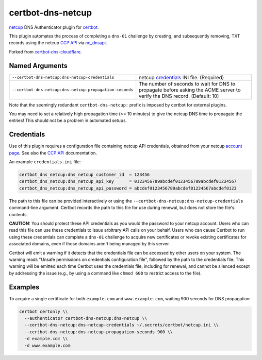 certbot-dns-netcup
==================

netcup_ DNS Authenticator plugin for certbot_.

This plugin automates the process of completing a ``dns-01`` challenge by
creating, and subsequently removing, TXT records using the netcup `CCP API`_
via nc_dnsapi_.

Forked from certbot-dns-cloudflare_.

.. _netcup: https://www.netcup.de/
.. _certbot: https://certbot.eff.org/
.. _CCP API: https://www.netcup-wiki.de/wiki/CCP_API
.. _nc_dnsapi: https://github.com/nbuchwitz/nc_dnsapi
.. _certbot-dns-cloudflare: https://certbot-dns-cloudflare.readthedocs.io/en/latest/


Named Arguments
---------------

=======================================================  =====================================
``--certbot-dns-netcup:dns-netcup-credentials``          netcup credentials_ INI file.
                                                         (Required)
``--certbot-dns-netcup:dns-netcup-propagation-seconds``  The number of seconds to wait for DNS
                                                         to propagate before asking the ACME
                                                         server to verify the DNS record.
                                                         (Default: 10)
=======================================================  =====================================

Note that the seemingly redundant ``certbot-dns-netcup:`` prefix is imposed by
certbot for external plugins.

You may need to set a relatively high propagation time (>= 10 minutes) to give
the netcup DNS time to propagate the entries! This should not be a problem in
automated setups.


Credentials
-----------

Use of this plugin requires a configuration file containing netcup API
credentials, obtained from your netcup
`account page <https://ccp.netcup.net/run/daten_aendern.php?sprung=api>`_.
See also the `CCP API`_ documentation.

An example ``credentials.ini`` file:

.. code-block:: ini

   certbot_dns_netcup:dns_netcup_customer_id  = 123456
   certbot_dns_netcup:dns_netcup_api_key      = 0123456789abcdef0123456789abcdef01234567
   certbot_dns_netcup:dns_netcup_api_password = abcdef0123456789abcdef01234567abcdef0123

The path to this file can be provided interactively or using the
``--certbot-dns-netcup:dns-netcup-credentials`` command-line argument. Certbot
records the path to this file for use during renewal, but does not store the
file's contents.


**CAUTION:** You should protect these API credentials as you would the
password to your netcup account. Users who can read this file can use these
credentials to issue arbitrary API calls on your behalf. Users who can cause
Certbot to run using these credentials can complete a ``dns-01`` challenge to
acquire new certificates or revoke existing certificates for associated
domains, even if those domains aren't being managed by this server.

Certbot will emit a warning if it detects that the credentials file can be
accessed by other users on your system. The warning reads "Unsafe permissions
on credentials configuration file", followed by the path to the credentials
file. This warning will be emitted each time Certbot uses the credentials file,
including for renewal, and cannot be silenced except by addressing the issue
(e.g., by using a command like ``chmod 600`` to restrict access to the file).


Examples
--------

To acquire a single certificate for both ``example.com`` and
``www.example.com``, waiting 900 seconds for DNS propagation:

.. code-block:: bash

   certbot certonly \\
     --authenticator certbot-dns-netcup:dns-netcup \\
     --certbot-dns-netcup:dns-netcup-credentials ~/.secrets/certbot/netcup.ini \\
     --certbot-dns-netcup:dns-netcup-propagation-seconds 900 \\
     -d example.com \\
     -d www.example.com
